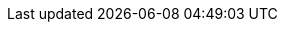 :across-version: 3.0.0.RELEASE
:across-autoconfigure-version: 1.0.0.RELEASE
:across-url: https://across.foreach.be
:spring-url: http://projects.spring.io/spring-framework/
:spring-data-url: http://projects.spring.io/spring-data/
:spring-batch-url: http://projects.spring.io/spring-batch/
:spring-security-url: http://projects.spring.io/spring-security/
:spring-docs: https://docs.spring.io/spring/docs/4.3.14.RELEASE/spring-framework-reference/htmlsingle/
:spring-boot-docs: https://docs.spring.io/spring-boot/docs/1.5.10.RELEASE/reference/htmlsingle/
:commons-fileupload-url: http://commons.apache.org/proper/commons-fileupload/
:platform-bom-url: https://across.foreach.be/modules
:admin-web-module-url: https://across.foreach.be/modules/AdminWebModule
:debug-web-module-url: https://across.foreach.be/modules/DebugWebModule
:across-hibernate-module-url: https://across.foreach.be/modules/AcrossHibernateJpaModule
:bootstrap-ui-module-url: https://across.foreach.be/modules/BootstrapUiModule
:entity-module-url: https://across.foreach.be/modules/EntityModule
:spring-security-module-url: https://across.foreach.be/modules/SpringSecurityModule
:git-across-docs: https://github.com/ForeachOS/ax-docs-across
:git-across-autoconfigure: https://bitbucket.org/beforeach/across-autoconfigure

// HTML links to other documentation sections
:doc-fundamentals: fundamentals.html
:doc-developing-applications: developing-applications.html
:doc-across-web: across-web.html
:doc-testing: testing.html
:doc-spring-boot: spring-boot.html
